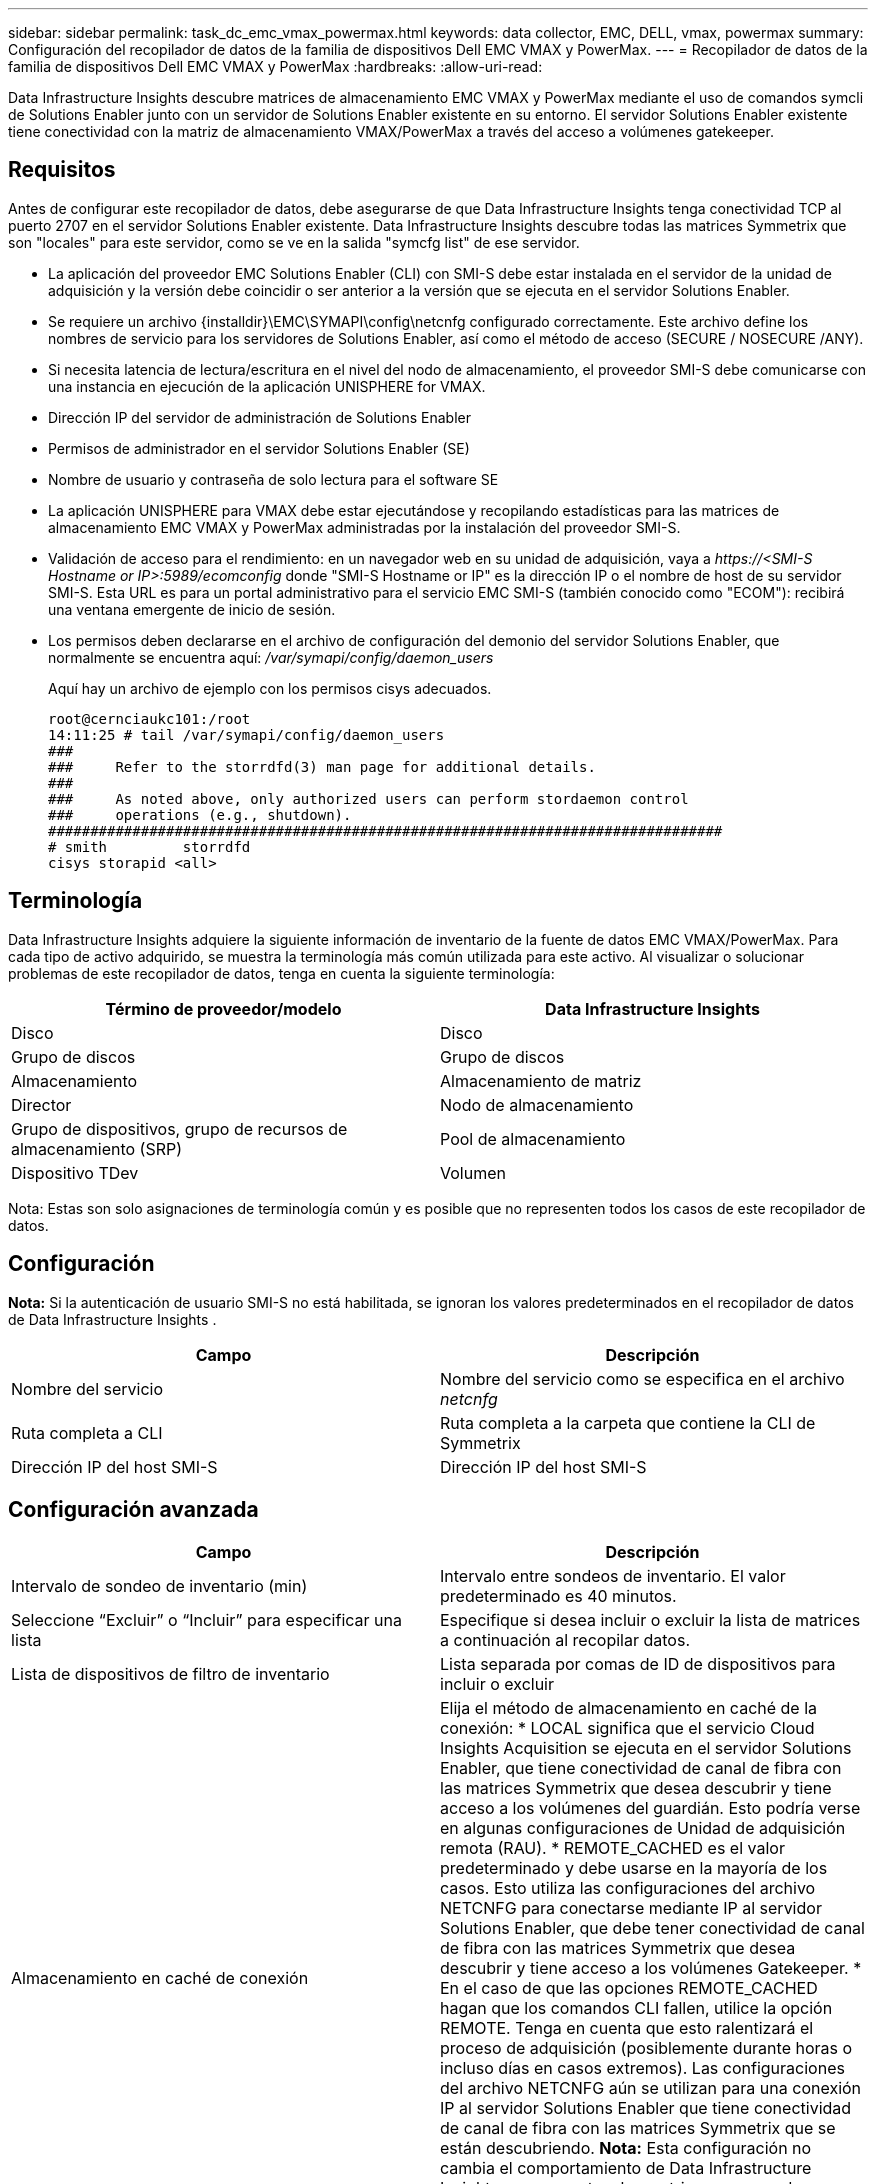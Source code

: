 ---
sidebar: sidebar 
permalink: task_dc_emc_vmax_powermax.html 
keywords: data collector, EMC, DELL, vmax, powermax 
summary: Configuración del recopilador de datos de la familia de dispositivos Dell EMC VMAX y PowerMax. 
---
= Recopilador de datos de la familia de dispositivos Dell EMC VMAX y PowerMax
:hardbreaks:
:allow-uri-read: 


[role="lead"]
Data Infrastructure Insights descubre matrices de almacenamiento EMC VMAX y PowerMax mediante el uso de comandos symcli de Solutions Enabler junto con un servidor de Solutions Enabler existente en su entorno.  El servidor Solutions Enabler existente tiene conectividad con la matriz de almacenamiento VMAX/PowerMax a través del acceso a volúmenes gatekeeper.



== Requisitos

Antes de configurar este recopilador de datos, debe asegurarse de que Data Infrastructure Insights tenga conectividad TCP al puerto 2707 en el servidor Solutions Enabler existente.  Data Infrastructure Insights descubre todas las matrices Symmetrix que son "locales" para este servidor, como se ve en la salida "symcfg list" de ese servidor.

* La aplicación del proveedor EMC Solutions Enabler (CLI) con SMI-S debe estar instalada en el servidor de la unidad de adquisición y la versión debe coincidir o ser anterior a la versión que se ejecuta en el servidor Solutions Enabler.
* Se requiere un archivo {installdir}\EMC\SYMAPI\config\netcnfg configurado correctamente.  Este archivo define los nombres de servicio para los servidores de Solutions Enabler, así como el método de acceso (SECURE / NOSECURE /ANY).
* Si necesita latencia de lectura/escritura en el nivel del nodo de almacenamiento, el proveedor SMI-S debe comunicarse con una instancia en ejecución de la aplicación UNISPHERE for VMAX.
* Dirección IP del servidor de administración de Solutions Enabler
* Permisos de administrador en el servidor Solutions Enabler (SE)
* Nombre de usuario y contraseña de solo lectura para el software SE
* La aplicación UNISPHERE para VMAX debe estar ejecutándose y recopilando estadísticas para las matrices de almacenamiento EMC VMAX y PowerMax administradas por la instalación del proveedor SMI-S.
* Validación de acceso para el rendimiento: en un navegador web en su unidad de adquisición, vaya a _\https://<SMI-S Hostname or IP>:5989/ecomconfig_ donde "SMI-S Hostname or IP" es la dirección IP o el nombre de host de su servidor SMI-S.  Esta URL es para un portal administrativo para el servicio EMC SMI-S (también conocido como "ECOM"): recibirá una ventana emergente de inicio de sesión.
* Los permisos deben declararse en el archivo de configuración del demonio del servidor Solutions Enabler, que normalmente se encuentra aquí: _/var/symapi/config/daemon_users_
+
Aquí hay un archivo de ejemplo con los permisos cisys adecuados.

+
....
root@cernciaukc101:/root
14:11:25 # tail /var/symapi/config/daemon_users
###
###     Refer to the storrdfd(3) man page for additional details.
###
###     As noted above, only authorized users can perform stordaemon control
###     operations (e.g., shutdown).
################################################################################
# smith         storrdfd
cisys storapid <all>
....




== Terminología

Data Infrastructure Insights adquiere la siguiente información de inventario de la fuente de datos EMC VMAX/PowerMax.  Para cada tipo de activo adquirido, se muestra la terminología más común utilizada para este activo.  Al visualizar o solucionar problemas de este recopilador de datos, tenga en cuenta la siguiente terminología:

[cols="2*"]
|===
| Término de proveedor/modelo | Data Infrastructure Insights 


| Disco | Disco 


| Grupo de discos | Grupo de discos 


| Almacenamiento | Almacenamiento de matriz 


| Director | Nodo de almacenamiento 


| Grupo de dispositivos, grupo de recursos de almacenamiento (SRP) | Pool de almacenamiento 


| Dispositivo TDev | Volumen 
|===
Nota: Estas son solo asignaciones de terminología común y es posible que no representen todos los casos de este recopilador de datos.



== Configuración

*Nota:* Si la autenticación de usuario SMI-S no está habilitada, se ignoran los valores predeterminados en el recopilador de datos de Data Infrastructure Insights .

[cols="2*"]
|===
| Campo | Descripción 


| Nombre del servicio | Nombre del servicio como se especifica en el archivo _netcnfg_ 


| Ruta completa a CLI | Ruta completa a la carpeta que contiene la CLI de Symmetrix 


| Dirección IP del host SMI-S | Dirección IP del host SMI-S 
|===


== Configuración avanzada

[cols="2*"]
|===
| Campo | Descripción 


| Intervalo de sondeo de inventario (min) | Intervalo entre sondeos de inventario. El valor predeterminado es 40 minutos. 


| Seleccione “Excluir” o “Incluir” para especificar una lista | Especifique si desea incluir o excluir la lista de matrices a continuación al recopilar datos. 


| Lista de dispositivos de filtro de inventario | Lista separada por comas de ID de dispositivos para incluir o excluir 


| Almacenamiento en caché de conexión | Elija el método de almacenamiento en caché de la conexión: * LOCAL significa que el servicio Cloud Insights Acquisition se ejecuta en el servidor Solutions Enabler, que tiene conectividad de canal de fibra con las matrices Symmetrix que desea descubrir y tiene acceso a los volúmenes del guardián.  Esto podría verse en algunas configuraciones de Unidad de adquisición remota (RAU).  * REMOTE_CACHED es el valor predeterminado y debe usarse en la mayoría de los casos.  Esto utiliza las configuraciones del archivo NETCNFG para conectarse mediante IP al servidor Solutions Enabler, que debe tener conectividad de canal de fibra con las matrices Symmetrix que desea descubrir y tiene acceso a los volúmenes Gatekeeper.  * En el caso de que las opciones REMOTE_CACHED hagan que los comandos CLI fallen, utilice la opción REMOTE.  Tenga en cuenta que esto ralentizará el proceso de adquisición (posiblemente durante horas o incluso días en casos extremos).  Las configuraciones del archivo NETCNFG aún se utilizan para una conexión IP al servidor Solutions Enabler que tiene conectividad de canal de fibra con las matrices Symmetrix que se están descubriendo.  *Nota:* Esta configuración no cambia el comportamiento de Data Infrastructure Insights con respecto a las matrices enumeradas como REMOTAS en la salida "symcfg list".  Data Infrastructure Insights recopila datos solo en los dispositivos que este comando muestra como LOCAL. 


| Protocolo SMI-S | Protocolo utilizado para conectarse al proveedor SMI-S.  También muestra el puerto predeterminado utilizado. 


| Anular puerto SMIS | Si está en blanco, utilice el puerto predeterminado en el campo Tipo de conexión; de lo contrario, ingrese el puerto de conexión a utilizar. 


| Nombre de usuario de SMI-S | Nombre de usuario para el host del proveedor SMI-S 


| Contraseña SMI-S | Nombre de usuario para el host del proveedor SMI-S 


| Intervalo de sondeo de rendimiento (seg.) | Intervalo entre encuestas de rendimiento (predeterminado 1000 segundos) 


| Seleccione 'Excluir' o 'Incluir' para especificar una lista | Especifique si desea incluir o excluir la lista de matrices a continuación al recopilar datos de rendimiento 


| Lista de dispositivos de filtro de rendimiento | Lista separada por comas de ID de dispositivos para incluir o excluir 
|===


== Solución de problemas

Algunas cosas que puedes probar si encuentras problemas con este recopilador de datos:

[cols="2*"]
|===
| Problema: | Prueba esto: 


| Error: La función solicitada no tiene licencia actualmente | Instalar la licencia del servidor SYMAPI. 


| Error: No se encontraron dispositivos | Asegúrese de que los dispositivos Symmetrix estén configurados para ser administrados por el servidor Solutions Enabler: - Ejecute symcfg list -v para ver la lista de dispositivos Symmetrix configurados. 


| Error: No se encontró un servicio de red solicitado en el archivo de servicio | Asegúrese de que el nombre del servicio Solutions Enabler esté definido en el archivo netcnfg para Solutions Enabler.  Este archivo generalmente se encuentra en SYMAPI\config\ en la instalación del cliente de Solutions Enabler. 


| Error: El protocolo de enlace entre el cliente y el servidor remoto falló | Verifique los archivos storsrvd.log* más recientes en el host de Solutions Enabler que estamos intentando descubrir. 


| Error: El nombre común en el certificado de cliente no es válido | Edite el archivo _hosts_ en el servidor de Solutions Enabler para que el nombre de host de la Unidad de adquisición se resuelva en la dirección IP tal como se informa en storsrvd.log en el servidor de Solutions Enabler. 


| Error: La función no pudo obtener memoria | Asegúrese de que haya suficiente memoria libre disponible en el sistema para ejecutar Solutions Enabler 


| Error: Solutions Enabler no pudo proporcionar todos los datos requeridos. | Investigar el estado de salud y el perfil de carga de Solutions Enabler 


| Error: • El comando CLI "symcfg list -tdev" puede devolver datos incorrectos cuando se recopilan con Solutions Enabler 7.x desde un servidor Solutions Enabler 8.x.  • El comando CLI "symcfg list -srp" puede devolver datos incorrectos cuando se recopilan con Solutions Enabler 8.1.0 o anterior desde un servidor Solutions Enabler 8.3 o posterior. | Asegúrese de estar utilizando la misma versión principal de Solutions Enabler 


| Veo errores de recopilación de datos con el mensaje: "código desconocido" | Es posible que vea este mensaje si los permisos no están declarados en el archivo de configuración del demonio del servidor Solutions Enabler (consulte la<<requisitos,Requisitos>> arriba.)  Esto supone que la versión de su cliente SE coincide con la versión de su servidor SE.  Este error también puede ocurrir si el usuario _cisys_ (que ejecuta los comandos de Solutions Enabler) no ha sido configurado con los permisos de demonio necesarios en el archivo de configuración /var/symapi/config/daemon_users.  Para solucionar esto, edite el archivo /var/symapi/config/daemon_users y asegúrese de que el usuario cisys tenga el permiso <all> especificado para el demonio storapid.  Ejemplo: 14:11:25 # tail /var/symapi/config/daemon_users ... cisys storapid <all> 
|===
Información adicional se puede encontrar en ellink:concept_requesting_support.html["Soporte"] página o en ellink:reference_data_collector_support_matrix.html["Matriz de soporte del recopilador de datos"] .
